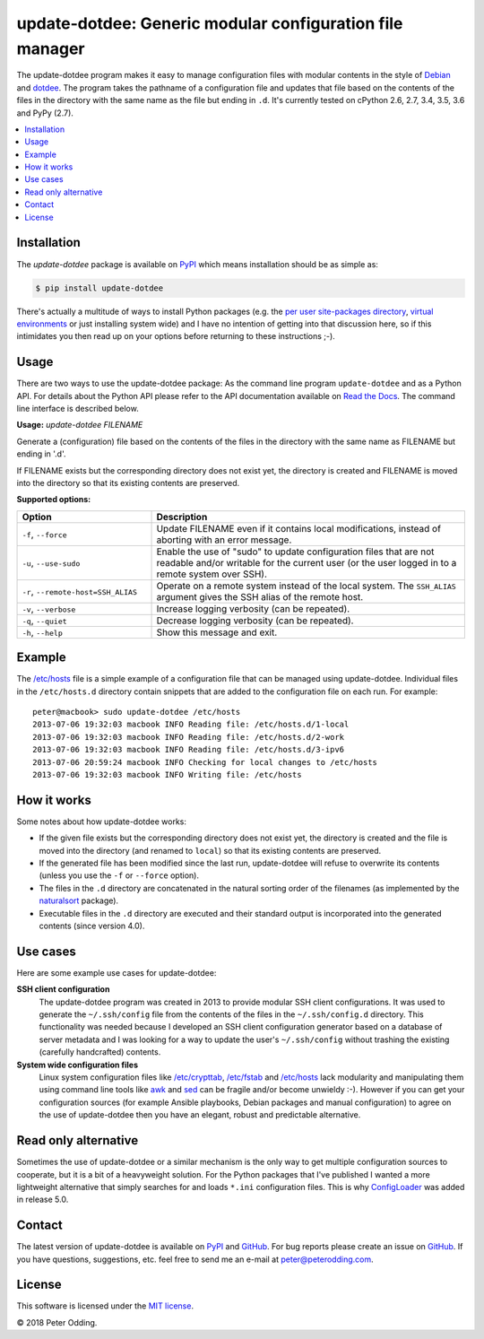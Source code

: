 update-dotdee: Generic modular configuration file manager
=========================================================

.. image:: https://travis-ci.org/xolox/python-update-dotdee.svg?branch=master
   :target: https://travis-ci.org/xolox/python-update-dotdee

.. image:: https://coveralls.io/repos/xolox/python-update-dotdee/badge.svg?branch=master
   :target: https://coveralls.io/r/xolox/python-update-dotdee?branch=master

The update-dotdee program makes it easy to manage configuration files with
modular contents in the style of Debian_ and dotdee_. The program takes the
pathname of a configuration file and updates that file based on the contents of
the files in the directory with the same name as the file but ending in ``.d``.
It's currently tested on cPython 2.6, 2.7, 3.4, 3.5, 3.6 and PyPy (2.7).

.. contents::
   :local:

Installation
------------

The `update-dotdee` package is available on PyPI_ which means installation
should be as simple as:

.. code-block:: sh

   $ pip install update-dotdee

There's actually a multitude of ways to install Python packages (e.g. the `per
user site-packages directory`_, `virtual environments`_ or just installing
system wide) and I have no intention of getting into that discussion here, so
if this intimidates you then read up on your options before returning to these
instructions ;-).

Usage
-----

There are two ways to use the update-dotdee package: As the command line
program ``update-dotdee`` and as a Python API. For details about the Python API
please refer to the API documentation available on `Read the Docs`_. The
command line interface is described below.

.. contents::
   :local:

.. A DRY solution to avoid duplication of the `update-dotdee --help' text:
..
.. [[[cog
.. from humanfriendly.usage import inject_usage
.. inject_usage('update_dotdee.cli')
.. ]]]

**Usage:** `update-dotdee FILENAME`

Generate a (configuration) file based on the contents of the files in the
directory with the same name as FILENAME but ending in '.d'.

If FILENAME exists but the corresponding directory does not exist yet, the
directory is created and FILENAME is moved into the directory so that its
existing contents are preserved.

**Supported options:**

.. csv-table::
   :header: Option, Description
   :widths: 30, 70


   "``-f``, ``--force``","Update FILENAME even if it contains local modifications,
   instead of aborting with an error message."
   "``-u``, ``--use-sudo``","Enable the use of ""sudo"" to update configuration files that are not
   readable and/or writable for the current user (or the user logged
   in to a remote system over SSH)."
   "``-r``, ``--remote-host=SSH_ALIAS``","Operate on a remote system instead of the local system. The
   ``SSH_ALIAS`` argument gives the SSH alias of the remote host."
   "``-v``, ``--verbose``",Increase logging verbosity (can be repeated).
   "``-q``, ``--quiet``",Decrease logging verbosity (can be repeated).
   "``-h``, ``--help``",Show this message and exit.

.. [[[end]]]

Example
-------

The `/etc/hosts`_ file is a simple example of a configuration file that can be
managed using update-dotdee. Individual files in the ``/etc/hosts.d`` directory
contain snippets that are added to the configuration file on each run. For
example::

 peter@macbook> sudo update-dotdee /etc/hosts
 2013-07-06 19:32:03 macbook INFO Reading file: /etc/hosts.d/1-local
 2013-07-06 19:32:03 macbook INFO Reading file: /etc/hosts.d/2-work
 2013-07-06 19:32:03 macbook INFO Reading file: /etc/hosts.d/3-ipv6
 2013-07-06 20:59:24 macbook INFO Checking for local changes to /etc/hosts
 2013-07-06 19:32:03 macbook INFO Writing file: /etc/hosts

How it works
------------

Some notes about how update-dotdee works:

- If the given file exists but the corresponding directory does not exist yet,
  the directory is created and the file is moved into the directory (and
  renamed to ``local``) so that its existing contents are preserved.

- If the generated file has been modified since the last run, update-dotdee
  will refuse to overwrite its contents (unless you use the ``-f`` or
  ``--force`` option).

- The files in the ``.d`` directory are concatenated in the natural sorting
  order of the filenames (as implemented by the naturalsort_ package).

- Executable files in the ``.d`` directory are executed and their standard
  output is incorporated into the generated contents (since version 4.0).

Use cases
---------

Here are some example use cases for update-dotdee:

**SSH client configuration**
 The update-dotdee program was created in 2013 to provide modular SSH client
 configurations. It was used to generate the ``~/.ssh/config`` file from the
 contents of the files in the ``~/.ssh/config.d`` directory. This functionality
 was needed because I developed an SSH client configuration generator based on
 a database of server metadata and I was looking for a way to update the user's
 ``~/.ssh/config`` without trashing the existing (carefully handcrafted)
 contents.

**System wide configuration files**
 Linux system configuration files like `/etc/crypttab`_, `/etc/fstab`_ and
 `/etc/hosts`_ lack modularity and manipulating them using command line tools
 like awk_ and sed_ can be fragile and/or become unwieldy :-). However if you
 can get your configuration sources (for example Ansible playbooks, Debian
 packages and manual configuration) to agree on the use of update-dotdee then
 you have an elegant, robust and predictable alternative.

Read only alternative
---------------------

Sometimes the use of update-dotdee or a similar mechanism is the only way to
get multiple configuration sources to cooperate, but it is a bit of a
heavyweight solution. For the Python packages that I've published I wanted a
more lightweight alternative that simply searches for and loads ``*.ini``
configuration files. This is why ConfigLoader_ was added in release 5.0.

Contact
-------

The latest version of update-dotdee is available on PyPI_ and GitHub_. For bug
reports please create an issue on GitHub_. If you have questions, suggestions,
etc. feel free to send me an e-mail at `peter@peterodding.com`_.

License
-------

This software is licensed under the `MIT license`_.

© 2018 Peter Odding.

.. External references:
.. _/etc/crypttab: https://manpages.debian.org/crypttab
.. _/etc/fstab: https://manpages.debian.org/fstab
.. _/etc/hosts: https://manpages.debian.org/hosts
.. _awk: https://manpages.debian.org/awk
.. _ConfigLoader: http://update-dotdee.readthedocs.io/en/latest/#update_dotdee.ConfigLoader
.. _Debian: http://www.debian.org/
.. _dotdee: http://blog.dustinkirkland.com/2011/04/dotdee-modern-proposal-for-improving.html
.. _GitHub: https://github.com/xolox/python-update-dotdee
.. _MIT license: http://en.wikipedia.org/wiki/MIT_License
.. _naturalsort: https://pypi.python.org/pypi/naturalsort
.. _per user site-packages directory: https://www.python.org/dev/peps/pep-0370/
.. _peter@peterodding.com: peter@peterodding.com
.. _PyPI: https://pypi.python.org/pypi/update-dotdee
.. _Read the Docs: https://update-dotdee.readthedocs.io/
.. _sed: https://manpages.debian.org/sed
.. _virtual environments: http://docs.python-guide.org/en/latest/dev/virtualenvs/
